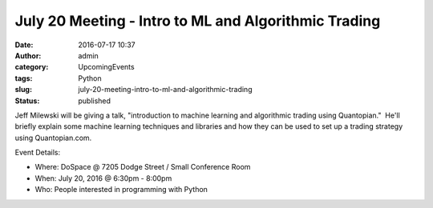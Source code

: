 July 20 Meeting - Intro to ML and Algorithmic Trading
#####################################################
:date: 2016-07-17 10:37
:author: admin
:category: UpcomingEvents
:tags: Python
:slug: july-20-meeting-intro-to-ml-and-algorithmic-trading
:status: published

Jeff Milewski will be giving a talk, "introduction to machine learning
and algorithmic trading using Quantopian."  He'll briefly explain some
machine learning techniques and libraries and how they can be used to
set up a trading strategy using Quantopian.com.

Event Details:

-  Where: DoSpace @ 7205 Dodge Street / Small Conference Room
-  When: July 20, 2016 @ 6:30pm - 8:00pm
-  Who: People interested in programming with Python
